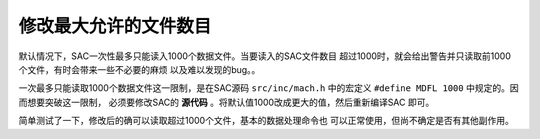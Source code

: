 修改最大允许的文件数目
======================

默认情况下，SAC一次性最多只能读入1000个数据文件。当要读入的SAC文件数目
超过1000时，就会给出警告并只读取前1000个文件，有时会带来一些不必要的麻烦
以及难以发现的bug。。

一次最多只能读取1000个数据文件这一限制，是在SAC源码 ``src/inc/mach.h``
中的宏定义 ``#define MDFL 1000`` 中规定的。因而想要突破这一限制，
必须要修改SAC的 **源代码** 。将默认值1000改成更大的值，然后重新编译SAC
即可。

简单测试了一下，修改后的确可以读取超过1000个文件，基本的数据处理命令也
可以正常使用，但尚不确定是否有其他副作用。
